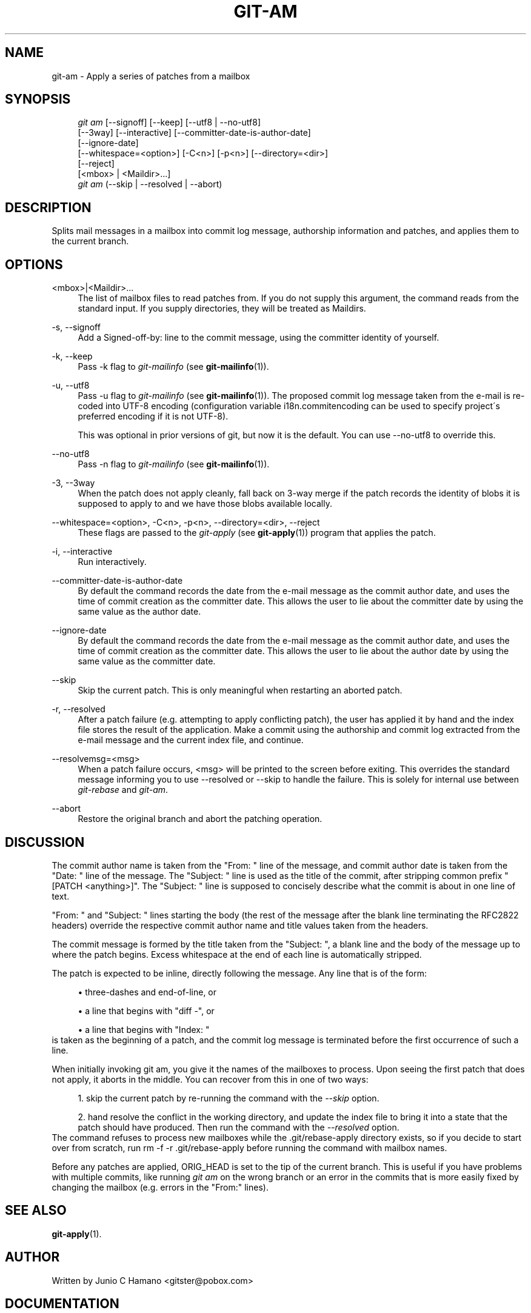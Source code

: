 .\"     Title: git-am
.\"    Author: 
.\" Generator: DocBook XSL Stylesheets v1.73.2 <http://docbook.sf.net/>
.\"      Date: 07/01/2009
.\"    Manual: Git Manual
.\"    Source: Git 1.6.3.rc4.29.g8146
.\"
.TH "GIT\-AM" "1" "07/01/2009" "Git 1\.6\.3\.rc4\.29\.g8146" "Git Manual"
.\" disable hyphenation
.nh
.\" disable justification (adjust text to left margin only)
.ad l
.SH "NAME"
git-am - Apply a series of patches from a mailbox
.SH "SYNOPSIS"
.sp
.RS 4
.nf
\fIgit am\fR [\-\-signoff] [\-\-keep] [\-\-utf8 | \-\-no\-utf8]
         [\-\-3way] [\-\-interactive] [\-\-committer\-date\-is\-author\-date]
         [\-\-ignore\-date]
         [\-\-whitespace=<option>] [\-C<n>] [\-p<n>] [\-\-directory=<dir>]
         [\-\-reject]
         [<mbox> | <Maildir>\&...]
\fIgit am\fR (\-\-skip | \-\-resolved | \-\-abort)
.fi
.RE
.SH "DESCRIPTION"
Splits mail messages in a mailbox into commit log message, authorship information and patches, and applies them to the current branch\.
.sp
.SH "OPTIONS"
.PP
<mbox>|<Maildir>\&...
.RS 4
The list of mailbox files to read patches from\. If you do not supply this argument, the command reads from the standard input\. If you supply directories, they will be treated as Maildirs\.
.RE
.PP
\-s, \-\-signoff
.RS 4
Add a
Signed\-off\-by:
line to the commit message, using the committer identity of yourself\.
.RE
.PP
\-k, \-\-keep
.RS 4
Pass
\-k
flag to
\fIgit\-mailinfo\fR
(see
\fBgit-mailinfo\fR(1))\.
.RE
.PP
\-u, \-\-utf8
.RS 4
Pass
\-u
flag to
\fIgit\-mailinfo\fR
(see
\fBgit-mailinfo\fR(1))\. The proposed commit log message taken from the e\-mail is re\-coded into UTF\-8 encoding (configuration variable
i18n\.commitencoding
can be used to specify project\'s preferred encoding if it is not UTF\-8)\.
.sp
This was optional in prior versions of git, but now it is the default\. You can use
\-\-no\-utf8
to override this\.
.RE
.PP
\-\-no\-utf8
.RS 4
Pass
\-n
flag to
\fIgit\-mailinfo\fR
(see
\fBgit-mailinfo\fR(1))\.
.RE
.PP
\-3, \-\-3way
.RS 4
When the patch does not apply cleanly, fall back on 3\-way merge if the patch records the identity of blobs it is supposed to apply to and we have those blobs available locally\.
.RE
.PP
\-\-whitespace=<option>, \-C<n>, \-p<n>, \-\-directory=<dir>, \-\-reject
.RS 4
These flags are passed to the
\fIgit\-apply\fR
(see
\fBgit-apply\fR(1)) program that applies the patch\.
.RE
.PP
\-i, \-\-interactive
.RS 4
Run interactively\.
.RE
.PP
\-\-committer\-date\-is\-author\-date
.RS 4
By default the command records the date from the e\-mail message as the commit author date, and uses the time of commit creation as the committer date\. This allows the user to lie about the committer date by using the same value as the author date\.
.RE
.PP
\-\-ignore\-date
.RS 4
By default the command records the date from the e\-mail message as the commit author date, and uses the time of commit creation as the committer date\. This allows the user to lie about the author date by using the same value as the committer date\.
.RE
.PP
\-\-skip
.RS 4
Skip the current patch\. This is only meaningful when restarting an aborted patch\.
.RE
.PP
\-r, \-\-resolved
.RS 4
After a patch failure (e\.g\. attempting to apply conflicting patch), the user has applied it by hand and the index file stores the result of the application\. Make a commit using the authorship and commit log extracted from the e\-mail message and the current index file, and continue\.
.RE
.PP
\-\-resolvemsg=<msg>
.RS 4
When a patch failure occurs, <msg> will be printed to the screen before exiting\. This overrides the standard message informing you to use
\-\-resolved
or
\-\-skip
to handle the failure\. This is solely for internal use between
\fIgit\-rebase\fR
and
\fIgit\-am\fR\.
.RE
.PP
\-\-abort
.RS 4
Restore the original branch and abort the patching operation\.
.RE
.SH "DISCUSSION"
The commit author name is taken from the "From: " line of the message, and commit author date is taken from the "Date: " line of the message\. The "Subject: " line is used as the title of the commit, after stripping common prefix "[PATCH <anything>]"\. The "Subject: " line is supposed to concisely describe what the commit is about in one line of text\.
.sp
"From: " and "Subject: " lines starting the body (the rest of the message after the blank line terminating the RFC2822 headers) override the respective commit author name and title values taken from the headers\.
.sp
The commit message is formed by the title taken from the "Subject: ", a blank line and the body of the message up to where the patch begins\. Excess whitespace at the end of each line is automatically stripped\.
.sp
The patch is expected to be inline, directly following the message\. Any line that is of the form:
.sp
.sp
.RS 4
\h'-04'\(bu\h'+03'three\-dashes and end\-of\-line, or
.RE
.sp
.RS 4
\h'-04'\(bu\h'+03'a line that begins with "diff \-", or
.RE
.sp
.RS 4
\h'-04'\(bu\h'+03'a line that begins with "Index: "
.RE
is taken as the beginning of a patch, and the commit log message is terminated before the first occurrence of such a line\.
.sp
When initially invoking git am, you give it the names of the mailboxes to process\. Upon seeing the first patch that does not apply, it aborts in the middle\. You can recover from this in one of two ways:
.sp
.sp
.RS 4
\h'-04' 1.\h'+02'skip the current patch by re\-running the command with the
\fI\-\-skip\fR
option\.
.RE
.sp
.RS 4
\h'-04' 2.\h'+02'hand resolve the conflict in the working directory, and update the index file to bring it into a state that the patch should have produced\. Then run the command with the
\fI\-\-resolved\fR
option\.
.RE
The command refuses to process new mailboxes while the \.git/rebase\-apply directory exists, so if you decide to start over from scratch, run rm \-f \-r \.git/rebase\-apply before running the command with mailbox names\.
.sp
Before any patches are applied, ORIG_HEAD is set to the tip of the current branch\. This is useful if you have problems with multiple commits, like running \fIgit am\fR on the wrong branch or an error in the commits that is more easily fixed by changing the mailbox (e\.g\. errors in the "From:" lines)\.
.sp
.SH "SEE ALSO"
\fBgit-apply\fR(1)\.
.sp
.SH "AUTHOR"
Written by Junio C Hamano <gitster@pobox\.com>
.sp
.SH "DOCUMENTATION"
Documentation by Petr Baudis, Junio C Hamano and the git\-list <git@vger\.kernel\.org>\.
.sp
.SH "GIT"
Part of the \fBgit\fR(1) suite
.sp
